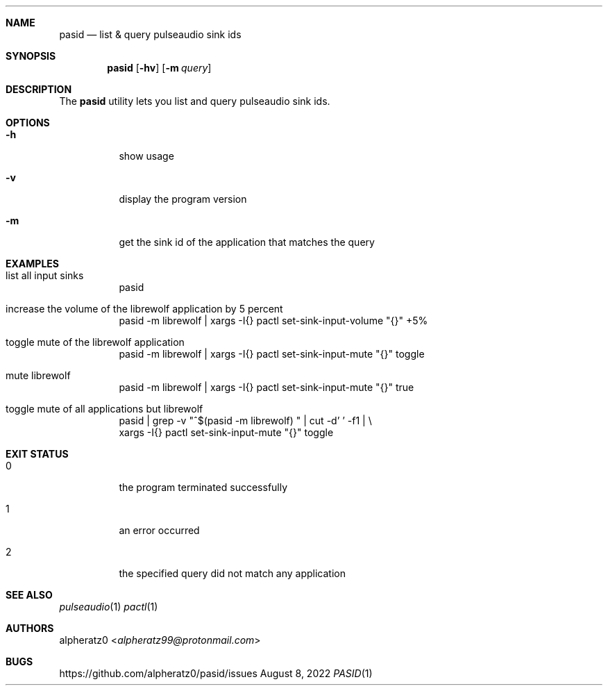 .Dd August 8, 2022
.Dt PASID 1
.Sh NAME
.Nm pasid
.Nd list & query pulseaudio sink ids
.Sh SYNOPSIS
.Nm
.Op Fl hv
.Op Fl m Ar query
.Sh DESCRIPTION
The
.Nm
utility lets you list and query pulseaudio sink ids.
.Sh OPTIONS
.Bl -tag -width indent
.It Fl h
show usage
.It Fl v
display the program version
.It Fl m
get the sink id of the application that matches the query
.El
.Sh EXAMPLES
.Bl -tag -width indent
.It list all input sinks
pasid
.It increase the volume of the librewolf application by 5 percent
pasid -m librewolf | xargs -I{} pactl set-sink-input-volume "{}" +5%
.It toggle mute of the librewolf application
pasid -m librewolf | xargs -I{} pactl set-sink-input-mute "{}" toggle
.It mute librewolf
pasid -m librewolf | xargs -I{} pactl set-sink-input-mute "{}" true
.It toggle mute of all applications but librewolf
pasid | grep -v "^$(pasid -m librewolf) " | cut -d' ' -f1 | \\
.br
	xargs -I{} pactl set-sink-input-mute "{}" toggle
.El
.Sh EXIT STATUS
.Bl -tag -width indent
.It 0
the program terminated successfully
.It 1
an error occurred
.It 2
the specified query did not match any application
.El
.Sh SEE ALSO
.Xr pulseaudio 1
.Xr pactl 1
.Sh AUTHORS
.An alpheratz0 Aq Mt alpheratz99@protonmail.com
.Sh BUGS
https://github.com/alpheratz0/pasid/issues
